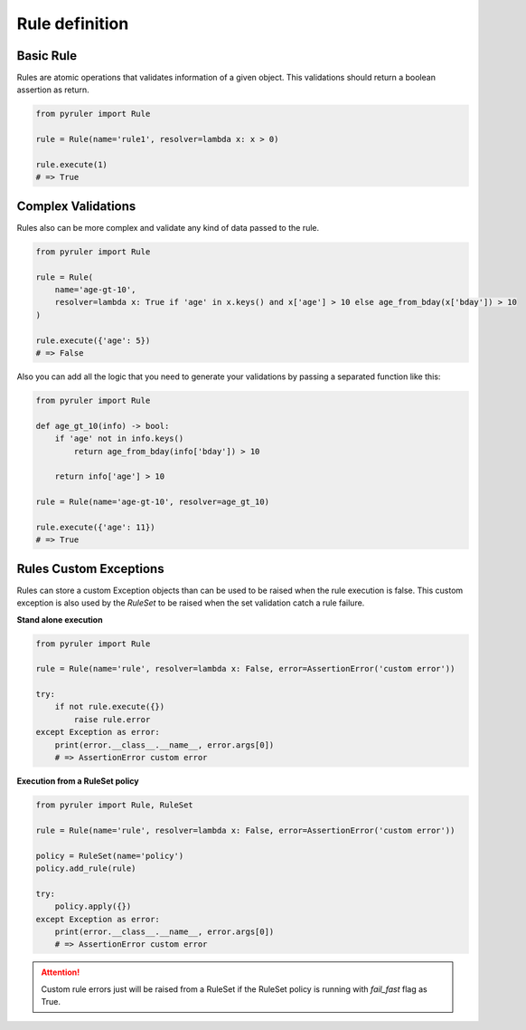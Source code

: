 Rule definition
===============

Basic Rule
----------

Rules are atomic operations that validates information of a given object. This validations should return a boolean
assertion as return.

.. code-block:: python

    from pyruler import Rule

    rule = Rule(name='rule1', resolver=lambda x: x > 0)

    rule.execute(1)
    # => True

Complex Validations
-------------------

Rules also can be more complex and validate any kind of data passed to the rule.

.. code-block:: python

    from pyruler import Rule

    rule = Rule(
        name='age-gt-10',
        resolver=lambda x: True if 'age' in x.keys() and x['age'] > 10 else age_from_bday(x['bday']) > 10
    )

    rule.execute({'age': 5})
    # => False

Also you can add all the logic that you need to generate your validations by passing a separated function like this:

.. code-block:: python

    from pyruler import Rule

    def age_gt_10(info) -> bool:
        if 'age' not in info.keys()
            return age_from_bday(info['bday']) > 10

        return info['age'] > 10

    rule = Rule(name='age-gt-10', resolver=age_gt_10)

    rule.execute({'age': 11})
    # => True

Rules Custom Exceptions
-----------------------

Rules can store a custom Exception objects than can be used to be raised when the rule execution is false. This
custom exception is also used by the `RuleSet` to be raised when the set validation catch a rule failure.

**Stand alone execution**

.. code-block:: python

    from pyruler import Rule

    rule = Rule(name='rule', resolver=lambda x: False, error=AssertionError('custom error'))

    try:
        if not rule.execute({})
            raise rule.error
    except Exception as error:
        print(error.__class__.__name__, error.args[0])
        # => AssertionError custom error

**Execution from a RuleSet policy**

.. code-block:: python

    from pyruler import Rule, RuleSet

    rule = Rule(name='rule', resolver=lambda x: False, error=AssertionError('custom error'))

    policy = RuleSet(name='policy')
    policy.add_rule(rule)

    try:
        policy.apply({})
    except Exception as error:
        print(error.__class__.__name__, error.args[0])
        # => AssertionError custom error

.. attention::
    Custom rule errors just will be raised from a RuleSet if the RuleSet policy is running with `fail_fast` flag
    as True.
